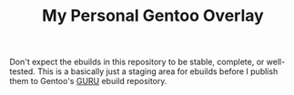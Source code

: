 #+TITLE: My Personal Gentoo Overlay

Don't expect the ebuilds in this repository to be stable, complete, or well-tested. This is a basically just a staging area for ebuilds before I publish them to Gentoo's [[https://wiki.gentoo.org/wiki/Project:GURU][GURU]] ebuild repository.

